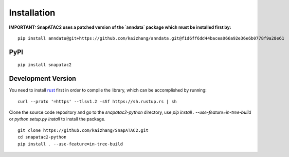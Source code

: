 Installation
============

**IMPORTANT: SnapATAC2 uses a patched version of the `anndata` package which must be installed
first by:**

::

    pip install anndata@git+https://github.com/kaizhang/anndata.git@f1d6ff6dd44bacea066a92e36e6b0778f9a28e61

PyPI
----


::

    pip install snapatac2

Development Version
-------------------

You need to install `rust <https://www.rust-lang.org/tools/install>`_ first
in order to compile the library, which can be accomplished by running:

::

    curl --proto '=https' --tlsv1.2 -sSf https://sh.rustup.rs | sh

Clone the source code repository and go to the `snapatac2-python` directory,
use `pip install . --use-feature=in-tree-build` or
`python setup.py install` to install the package.

::

    git clone https://github.com/kaizhang/SnapATAC2.git
    cd snapatac2-python
    pip install . --use-feature=in-tree-build